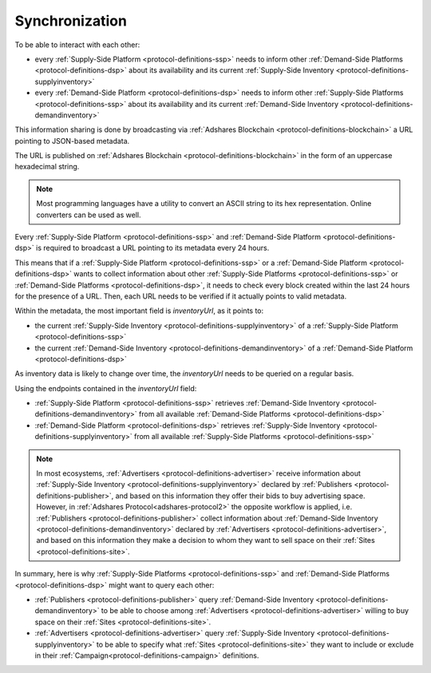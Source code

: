 .. _protocol-synchronization:

Synchronization
===============

To be able to interact with each other:

* every :ref:`Supply-Side Platform <protocol-definitions-ssp>` needs to inform other :ref:`Demand-Side Platforms <protocol-definitions-dsp>` about its availability and its current :ref:`Supply-Side Inventory <protocol-definitions-supplyinventory>`
* every :ref:`Demand-Side Platform <protocol-definitions-dsp>` needs to inform other :ref:`Supply-Side Platforms <protocol-definitions-ssp>` about its availability and its current :ref:`Demand-Side Inventory <protocol-definitions-demandinventory>`

This information sharing is done by broadcasting via :ref:`Adshares Blockchain <protocol-definitions-blockchain>` a URL pointing to JSON-based metadata.

The URL is published on :ref:`Adshares Blockchain <protocol-definitions-blockchain>` in the form of an uppercase hexadecimal string.

.. note::
    Most programming languages have a utility to convert an ASCII string to its hex representation. Online converters can be used as well.

.. container:: protocol

    Every :ref:`Supply-Side Platform <protocol-definitions-ssp>` and :ref:`Demand-Side Platform <protocol-definitions-dsp>` is required to broadcast a URL pointing to its metadata every 24 hours. 

This means that if a :ref:`Supply-Side Platform <protocol-definitions-ssp>` or a :ref:`Demand-Side Platform <protocol-definitions-dsp>` wants to collect information 
about other :ref:`Supply-Side Platforms <protocol-definitions-ssp>` or :ref:`Demand-Side Platforms <protocol-definitions-dsp>`, 
it needs to check every block created within the last 24 hours for the presence of a URL. 
Then, each URL needs to be verified if it actually points to valid metadata.

Within the metadata, the most important field is `inventoryUrl`, as it points to:

* the current :ref:`Supply-Side Inventory <protocol-definitions-supplyinventory>` of a :ref:`Supply-Side Platform <protocol-definitions-ssp>` 
* the current :ref:`Demand-Side Inventory <protocol-definitions-demandinventory>` of a :ref:`Demand-Side Platform <protocol-definitions-dsp>` 

As inventory data is likely to change over time, the `inventoryUrl` needs to be queried on a regular basis.

Using the endpoints contained in the `inventoryUrl` field:

.. container:: protocol

    * :ref:`Supply-Side Platform <protocol-definitions-ssp>` retrieves :ref:`Demand-Side Inventory <protocol-definitions-demandinventory>` from all available :ref:`Demand-Side Platforms <protocol-definitions-dsp>`
    * :ref:`Demand-Side Platform <protocol-definitions-dsp>` retrieves :ref:`Supply-Side Inventory <protocol-definitions-supplyinventory>` from all available :ref:`Supply-Side Platforms <protocol-definitions-ssp>`

.. note::
    In most ecosystems, :ref:`Advertisers <protocol-definitions-advertiser>` receive information about :ref:`Supply-Side Inventory <protocol-definitions-supplyinventory>` 
    declared by :ref:`Publishers <protocol-definitions-publisher>`, and based on this information they offer their bids to buy advertising space. 
    However, in :ref:`Adshares Protocol<adshares-protocol2>` the opposite workflow is applied, i.e. :ref:`Publishers <protocol-definitions-publisher>` 
    collect information about :ref:`Demand-Side Inventory <protocol-definitions-demandinventory>` declared by :ref:`Advertisers <protocol-definitions-advertiser>`, 
    and based on this information they make a decision to whom they want to sell space on their :ref:`Sites <protocol-definitions-site>`.

In summary, here is why :ref:`Supply-Side Platforms <protocol-definitions-ssp>` and :ref:`Demand-Side Platforms <protocol-definitions-dsp>` might want to query each other:

* :ref:`Publishers <protocol-definitions-publisher>` query :ref:`Demand-Side Inventory <protocol-definitions-demandinventory>` to be able to choose among :ref:`Advertisers <protocol-definitions-advertiser>` willing to buy space on their :ref:`Sites <protocol-definitions-site>`.
* :ref:`Advertisers <protocol-definitions-advertiser>` query :ref:`Supply-Side Inventory <protocol-definitions-supplyinventory>` to be able to specify what :ref:`Sites <protocol-definitions-site>` they want to include or exclude in their :ref:`Campaign<protocol-definitions-campaign>` definitions.

